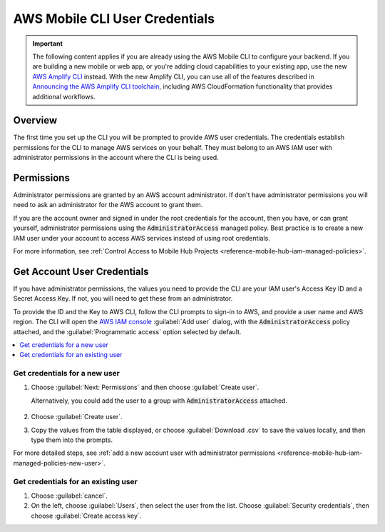 
.. _aws-mobile-cli-credentials:

###############################
AWS Mobile CLI User Credentials
###############################


.. meta::
    :description:
        Learn about the credentials required to use |AMHlong| to create, build, test and monitor mobile apps that are
        integrated with AWS services.

.. important::

   The following content applies if you are already using the AWS Mobile CLI to configure your backend. If you are building a new mobile or web app, or you're adding cloud capabilities to your existing app, use the new `AWS Amplify CLI <http://aws-amplify.github.io/>`__ instead. With the new Amplify CLI, you can use all of the features described in `Announcing the AWS Amplify CLI toolchain <https://aws.amazon.com/blogs/mobile/announcing-the-aws-amplify-cli-toolchain/>`__, including AWS CloudFormation functionality that provides additional workflows.


Overview
--------

The first time you set up the CLI you will be prompted to provide AWS user credentials. The credentials establish permissions for the CLI to manage AWS services on your behalf. They must belong to an AWS IAM user with administrator permissions in the account where the CLI is being used.

Permissions
-----------

Administrator permissions are granted by an AWS account administrator. If don't have administrator permissions you will need to ask an administrator for the AWS account to grant them.

If you are the account owner and signed in under the root credentials for the account, then you have, or can grant yourself, administrator permissions using the :code:`AdministratorAccess` managed policy. Best practice is to create a new IAM user under your account to access AWS services instead of using root credentials.

For more information, see :ref:`Control Access to Mobile Hub Projects <reference-mobile-hub-iam-managed-policies>`.

Get Account User Credentials
------------------------------

If you have administrator permissions, the values you need to provide the CLI are your IAM user's Access Key ID and a Secret Access Key. If not, you will need to get these from an administrator.

To provide the ID and the Key to AWS CLI, follow the CLI prompts to sign-in to AWS, and provide a user name and AWS region. The CLI will open the `AWS IAM console <https://console.aws.amazon.com/iam/>`__ :guilabel:`Add user` dialog, with the :code:`AdministratorAccess` policy attached, and the :guilabel:`Programmatic access` option selected by default.

.. contents::
   :local:
   :depth: 1

Get credentials for a new user
~~~~~~~~~~~~~~~~~~~~~~~~~~~~~~

#. Choose :guilabel:`Next: Permissions` and then choose :guilabel:`Create user`.

   Alternatively, you could add the user to a group with :code:`AdministratorAccess` attached.

     .. image:: images/aws-mobile-cli-create-user.png
        :scale: 100
        :alt: Create an AWS IAM user to validate AWS Mobile CLI permissions.

#. Choose :guilabel:`Create user`.

#. Copy the values from the table displayed, or choose :guilabel:`Download .csv` to save the values locally, and then type them into the prompts.

   .. image:: images/aws-mobile-cli-get-keys.png
      :scale: 100
      :alt: Create an AWS IAM user to validate AWS Mobile CLI permissions.

For more detailed steps, see :ref:`add a new account user with administrator permissions <reference-mobile-hub-iam-managed-policies-new-user>`.

Get credentials for an existing user
~~~~~~~~~~~~~~~~~~~~~~~~~~~~~~~~~~~~

#. Choose :guilabel:`cancel`.

#. On the left, choose :guilabel:`Users`, then select the user from the list. Choose :guilabel:`Security credentials`, then choose :guilabel:`Create access key`.




